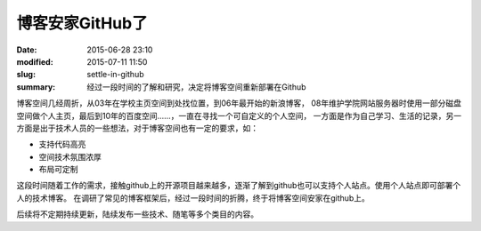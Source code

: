 博客安家GitHub了
#################

:date: 2015-06-28 23:10
:modified: 2015-07-11 11:50
:slug: settle-in-github
:summary: 经过一段时间的了解和研究，决定将博客空间重新部署在Github

博客空间几经周折，从03年在学校主页空间到处找位置，到06年最开始的新浪博客， 08年维护学院网站服务器时使用一部分磁盘空间做个人主页，最后到10年的百度空间……，一直在寻找一个可自定义的个人空间，
一方面是作为自己学习、生活的记录，另一方面是出于技术人员的一些想法，对于博客空间也有一定的要求，如：

- 支持代码高亮
- 空间技术氛围浓厚
- 布局可定制

这段时间随着工作的需求，接触github上的开源项目越来越多，逐渐了解到github也可以支持个人站点。使用个人站点即可部署个人的技术博客。
在调研了常见的博客框架后，经过一段时间的折腾，终于将博客空间安家在github上。

后续将不定期持续更新，陆续发布一些技术、随笔等多个类目的内容。
